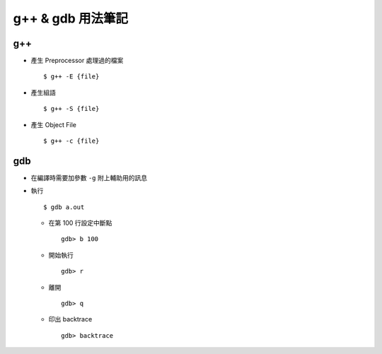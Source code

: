 ==================
g++ & gdb 用法筆記
==================

g++
----

* 產生 Preprocessor 處理過的檔案 ::

    $ g++ -E {file}

* 產生組語 ::

    $ g++ -S {file}

* 產生 Object File ::

    $ g++ -c {file}

gdb
----

* 在編譯時需要加參數 ``-g`` 附上輔助用的訊息
* 執行 ::

    $ gdb a.out

  - 在第 100 行設定中斷點 ::

      gdb> b 100

  - 開始執行 ::

      gdb> r

  - 離開 ::

      gdb> q

  - 印出 backtrace ::

      gdb> backtrace

